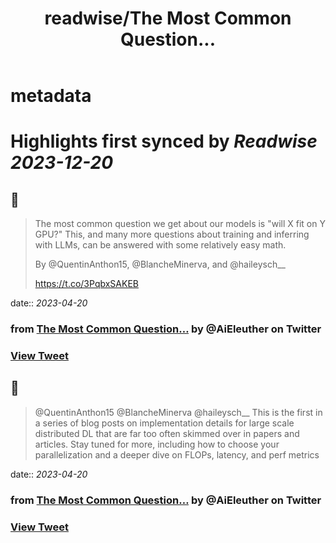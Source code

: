 :PROPERTIES:
:title: readwise/The Most Common Question...
:END:


* metadata
:PROPERTIES:
:author: [[AiEleuther on Twitter]]
:full-title: "The Most Common Question..."
:category: [[tweets]]
:url: https://twitter.com/AiEleuther/status/1648782486736969728
:image-url: https://pbs.twimg.com/profile_images/1655977252385959937/YXw25zwq.jpg
:END:

* Highlights first synced by [[Readwise]] [[2023-12-20]]
** 📌
#+BEGIN_QUOTE
The most common question we get about our models is "will X fit on Y GPU?" This, and many more questions about training and inferring with LLMs, can be answered with some relatively easy math.

By @QuentinAnthon15, @BlancheMinerva, and @haileysch__ 

https://t.co/3PqbxSAKEB 
#+END_QUOTE
    date:: [[2023-04-20]]
*** from _The Most Common Question..._ by @AiEleuther on Twitter
*** [[https://twitter.com/AiEleuther/status/1648782486736969728][View Tweet]]
** 📌
#+BEGIN_QUOTE
@QuentinAnthon15 @BlancheMinerva @haileysch__ This is the first in a series of blog posts on implementation details for large scale distributed DL that are far too often skimmed over in papers and articles. Stay tuned for more, including how to choose your parallelization and a deeper dive on FLOPs, latency, and perf metrics 
#+END_QUOTE
    date:: [[2023-04-20]]
*** from _The Most Common Question..._ by @AiEleuther on Twitter
*** [[https://twitter.com/AiEleuther/status/1648787803122040837][View Tweet]]